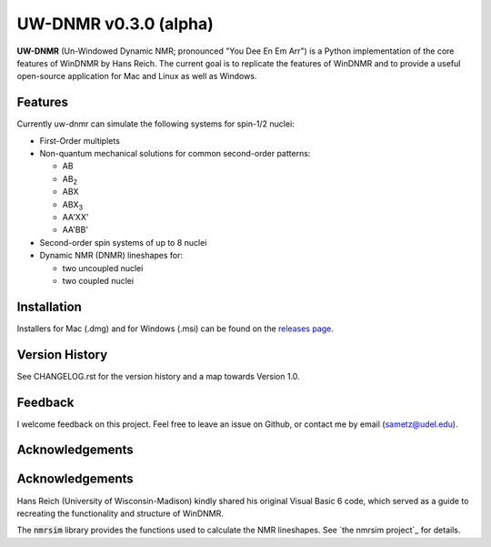 UW-DNMR v0.3.0 (alpha)
**********************

.. image:: docs/source/_static/images/screenshot.png

**UW-DNMR** (Un-Windowed Dynamic NMR; pronounced "You Dee En Em Arr") is a
Python implementation of the core features of WinDNMR by Hans Reich. The
current goal is to replicate the features of WinDNMR and to provide a
useful open-source application for Mac and Linux as well as Windows.

Features
========

Currently uw-dnmr can simulate the following systems for spin-1/2 nuclei:

* First-Order multiplets
* Non-quantum mechanical solutions for common second-order patterns:

  * AB
  * AB\ :sub:`2`
  * ABX
  * ABX\ :sub:`3`
  * AA'XX'
  * AA'BB'

* Second-order spin systems of up to 8 nuclei
* Dynamic NMR (DNMR) lineshapes for:

  * two uncoupled nuclei
  * two coupled nuclei

Installation
============

Installers for Mac (.dmg) and for Windows (.msi) can be found on the
`releases page`_.

.. _releases page: https://github.com/sametz/uw_dnmr/releases

Version History
===============

See CHANGELOG.rst for the version history and a map towards Version 1.0.

Feedback
========

I welcome feedback on this project. Feel free to leave an issue on Github, or
contact me by email (sametz@udel.edu).

Acknowledgements
================

Acknowledgements
================

Hans Reich (University of Wisconsin-Madison) kindly shared his original Visual Basic 6 code,
which served as a guide to recreating the functionality and structure of WinDNMR.

The :code:`nmrsim` library provides the functions used to calculate the NMR lineshapes.
See `the nmrsim project`_ for details.

.. _the nmrsim project https://github.com/sametz/nmrsim

